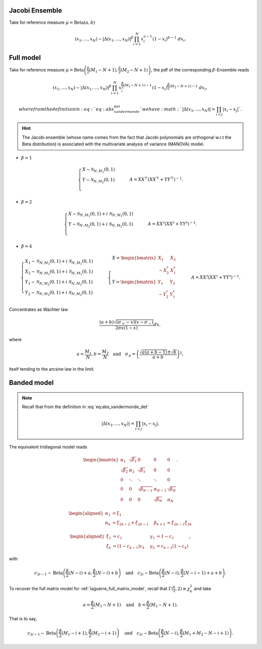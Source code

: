 .. _beta_ensembles_jacobi:

Jacobi Ensemble
^^^^^^^^^^^^^^^

Take for reference measure :math:`\mu=\operatorname{Beta}(a,b)`

.. math::

	(x_1,\dots,x_N)
	\sim
		\left|\Delta(x_1,\dots,x_N)\right|^{\beta}
			%
		\prod_{i= 1}^N
					x_i^{a-1}
					(1-x_i)^{b-1}
			% \indic_{\bbR}(x_i)
		\ d x_i.


.. _jacobi_full_matrix_model:

Full model
^^^^^^^^^^^^^^^

Take for reference measure
:math:`\mu=\operatorname{Beta}\left(\frac{\beta}{2}(M_1-N+1), \frac{\beta}{2}(M_2-N+1)\right)`,
the pdf of the corresponding :math:`\beta`-Ensemble reads

.. math::

	(x_1,\dots,x_N)
	\sim
		\left|\Delta(x_1,\dots,x_N)\right|^{\beta}
	    %
		\prod_{i= 1}^N
	        x_i^{\frac{\beta}{2}(M_1-N+1)-1}
	        (1-x_i)^{\frac{\beta}{2}(M_2-N+1)-1}
			% \indic_{\bbR}(x_i)
		\ d x_i,

	where from the definition in :eq:`eq:abs_vandermonde_det` we have :math:`\left|\Delta(x_1,\dots,x_N)\right| = \prod_{i<j} |x_i - x_j|`.

.. hint::

	The Jacobi ensemble (whose name comes from the fact that Jacobi polynomials are orthogonal w.r.t the Beta distribution) is associated with the multivariate analysis of variance (MANOVA) model.

- :math:`\beta=1`

.. math::

	\begin{cases}
		X \sim \mathcal{N}_{N, M_1}(0,1)\\
		Y \sim \mathcal{N}_{N, M_2}(0,1)\\
	\end{cases}
	\qquad
	A = XX^{\top}\left(XX^{\top} + YY^{\top}\right)^{-1}.

- :math:`\beta=2`

.. math::

	\begin{cases}
		X \sim \mathcal{N}_{N, M_1}(0,1) + i~ \mathcal{N}_{N, M_1}(0,1)\\
		Y \sim \mathcal{N}_{N, M_2}(0,1) + i~ \mathcal{N}_{N, M_2}(0,1)\\
	\end{cases}
	\qquad
	A = XX^{\dagger}\left(XX^{\dagger} + YY^{\dagger}\right)^{-1}.

- :math:`\beta=4`

.. math::

	\begin{cases}
		X_1 \sim \mathcal{N}_{N, M_1}(0,1) + i~ \mathcal{N}_{N, M_1}(0,1)\\
        X_2 \sim \mathcal{N}_{N, M_1}(0,1) + i~ \mathcal{N}_{N, M_1}(0,1)\\
        Y_1 \sim \mathcal{N}_{N, M_2}(0,1) + i~ \mathcal{N}_{N, M_2}(0,1)\\
		Y_2 \sim \mathcal{N}_{N, M_2}(0,1) + i~ \mathcal{N}_{N, M_2}(0,1)
	\end{cases}
	\qquad
    \begin{cases}
        X = \begin{bmatrix}
                X_1    & X_2   \\
                -X_2^* & X_1^*
            \end{bmatrix}\\
        Y = \begin{bmatrix}
                Y_1    & Y_2   \\
                -Y_2^* & Y_1^*
            \end{bmatrix}
    \end{cases}
    \qquad
	A = XX^{\dagger}\left(XX^{\dagger} + YY^{\dagger}\right)^{-1}.

Concentrates as Wachter law

.. math::

	\frac{(a+b)\sqrt{(\sigma_+-x)(x-\sigma_-)}}{2\pi x(1-x)}dx,

where

.. math::

	a = \frac{M_1}{N},
	b = \frac{M_2}{N}
	\quad\text{and}\quad
	\sigma_{\pm} = \left(\frac{\sqrt{a(a+b-1)} \pm \sqrt{b}}{a+b}\right)^2,

itself tending to the arcsine law in the limit.

.. :ref:`Fig. <jacobi_full_matrix_model_plot>`

.. _jacobi_full_matrix_model_plot:

.. plot:: plots/ex_plot_jacobi_full_matrix_model.py

	Full matrix model for the Jacobi ensemble

.. seealso::

	- :ref:`Banded matrix model <jacobi_banded_matrix_model>` for Jacobi ensemble
	- :py:mod:`~dppy.beta_ensembles.jacobi` in API
	- :ref:`multivariate_jacobi_ope`
	- :py:class:`~dppy.continuous.jacobi.JacobiProjectionDPP` in API


.. _jacobi_banded_matrix_model:

Banded model
^^^^^^^^^^^^^^^^^^^

.. note::

	Recall that from the definition in :eq:`eq:abs_vandermonde_det`

	.. math::

		\left|\Delta(x_1,\dots,x_N)\right| = \prod_{i<j} |x_i - x_j|.

The equivalent tridiagonal model reads

.. math::

	\begin{bmatrix}
			\alpha_1    & \sqrt{\beta_2}& 0           &    0      & 0         \\
			\sqrt{\beta_2}  & \alpha_2    & \sqrt{\beta_3}&    0      & 0         \\
					0       & \ddots      & \ddots        & \ddots  & 0         \\
					0       & 0       & \sqrt{\beta_{N-1}} & \alpha_{N- 1}   & \sqrt{\beta_{N}} \\
					0       & 0        & 0            & \sqrt{\beta_N}  & \alpha_{N}
	\end{bmatrix}.

.. math::

	\begin{aligned}
			\alpha_1 &= \xi_1                   \quad & \\
			\alpha_k &= \xi_{2k-2}+\xi_{2k-1}    \quad &\beta_{k+1} &= \xi_{2k-1}\xi_{2k}
	\end{aligned}

	\begin{aligned}
			\xi_1 &= c_1             \quad &\gamma_1 &= 1-c_1 \\
			\xi_k &= (1-c_{k-1})c_k    \quad &\gamma_k &= c_{k-1}(1-c_k)
	\end{aligned},

with

.. math::

	c_{2i-1}
			\sim
			\operatorname{Beta}
			\left(
					\frac{\beta}{2}(N-i) + a,
					\frac{\beta}{2}(N-i) + b
			\right)
			\quad
	\text{and}
			\quad
	c_{2i}
			\sim
			\operatorname{Beta}
			\left(
					\frac{\beta}{2} (N-i),
					\frac{\beta}{2} (N-i-1) + a + b
			\right).

To recover the full matrix model for :ref:`laguerre_full_matrix_model`, recall that :math:`\Gamma(\frac{k}{2}, 2)\equiv \chi_k^2` and take

.. math::

	a = \frac{\beta}{2}(M_1-N+1)
	\quad \text{and} \quad
	b = \frac{\beta}{2}(M_2-N+1).

That is to say,

.. math::

	c_{2i-1}
			\sim
			\operatorname{Beta}
			\left(
					\frac{\beta}{2}(M_1-i+1),
					\frac{\beta}{2}(M_2-i+1)
			\right)
			\quad
	\text{and}
			\quad
	c_{2i}
			\sim
			\operatorname{Beta}
			\left(
					\frac{\beta}{2} (N-i),
					\frac{\beta}{2} (M_1+M_2-N-i+1)
			\right).

.. :ref:`Fig. <jacobi_banded_model_plot>`

.. _jacobi_banded_model_plot:

.. plot:: plots/ex_plot_jacobi_banded_matrix_model.py

	Tridiagonal matrix model for the Jacobi ensemble

.. seealso::

	- :cite:`KiNe04` Theorem 2
	- :ref:`Full matrix model <jacobi_full_matrix_model>` for Jacobi ensemble
	- :py:mod:`~dppy.beta_ensembles.jacobi` in API
	- :ref:`multivariate_jacobi_ope`
	- :py:class:`~dppy.continuous.jacobi.JacobiProjectionDPP` in API
